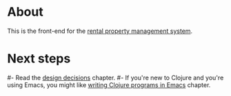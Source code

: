 * About

[[https://github.com/jakub-stastny/rpm.frontend/actions/workflows/test.yml][https://github.com/jakub-stastny/rpm.frontend/actions/workflows/test.yml/badge.svg]]

This is the front-end for the [[https://github.com/jakub-stastny/rpm.meta][rental property management system]].

* Next steps

#- Read the [[./src/main.org][design decisions]] chapter.
#- If you're new to Clojure and you're using Emacs, you might like [[./env/README.org][writing Clojure programs in Emacs]] chapter.
